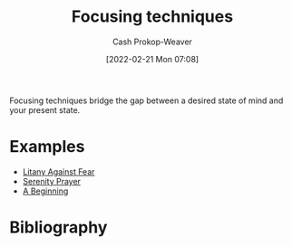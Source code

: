 :PROPERTIES:
:ID:       15909524-30d0-41ae-88b2-767e6c996d66
:ROAM_ALIASES: "Intention Setting"
:LAST_MODIFIED: [2023-12-04 Mon 07:03]
:END:
#+title: Focusing techniques
#+hugo_custom_front_matter: :slug "15909524-30d0-41ae-88b2-767e6c996d66"
#+author: Cash Prokop-Weaver
#+date: [2022-02-21 Mon 07:08]
#+filetags: :concept:

Focusing techniques bridge the gap between a desired state of mind and your present state.

* Examples

- [[id:458de7df-08ff-40dc-9a7b-18f2d14520ee][Litany Against Fear]]
- [[id:749f3b30-7a42-4262-9175-f9b2046557ec][Serenity Prayer]]
- [[id:9032f4f9-c2f4-4af5-9f69-4840c3bbbce8][A Beginning]]

* Flashcards :noexport:
:PROPERTIES:
:ANKI_DECK: Default
:END:
** Definition :fc:
:PROPERTIES:
:CREATED: [2022-11-22 Tue 15:04]
:FC_CREATED: 2022-11-22T23:05:21Z
:FC_TYPE:  double
:ID:       ad10c2eb-42fb-4c08-bc2d-ce2dc57e1668
:END:
:REVIEW_DATA:
| position | ease | box | interval | due                  |
|----------+------+-----+----------+----------------------|
| front    | 2.80 |   7 |   340.79 | 2024-05-26T10:09:03Z |
| back     | 2.20 |   8 |   375.96 | 2024-12-14T14:10:51Z |
:END:

[[id:15909524-30d0-41ae-88b2-767e6c996d66][Focusing techniques]]

*** Back

Techniques which bridge the gap between a desired state of mind and one's present state.
*** Source
* Bibliography
#+print_bibliography:
